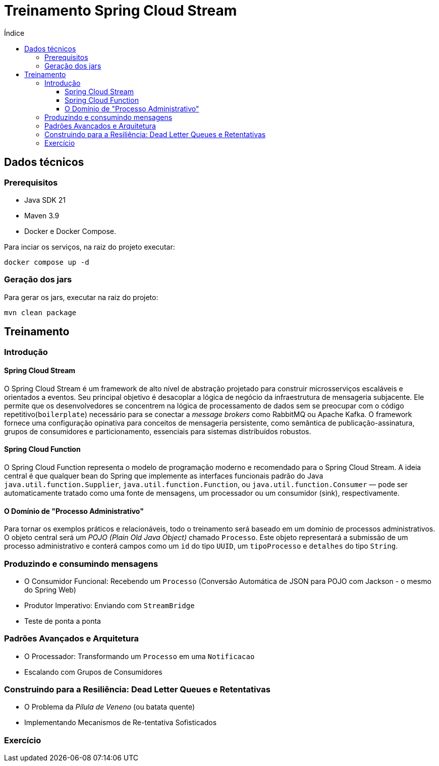 = Treinamento Spring Cloud Stream
:toc:
:toc-title: Índice
:toclevels: 4

== Dados técnicos

=== Prerequisitos

* Java SDK 21
* Maven 3.9
* Docker e Docker Compose.

Para inciar os serviços, na raiz do projeto executar:

[source,shell]
----
docker compose up -d
----

=== Geração dos jars

Para gerar os jars, executar na raiz do projeto:

[source,shell]
----
mvn clean package
----

== Treinamento

=== Introdução

==== Spring Cloud Stream

O Spring Cloud Stream é um framework de alto nível de abstração projetado para construir microsserviços escaláveis e orientados a eventos. Seu principal objetivo é desacoplar a lógica de negócio da infraestrutura de mensageria subjacente. Ele permite que os desenvolvedores se concentrem na lógica de processamento de dados sem se preocupar com o código repetitivo(`boilerplate`) necessário para se conectar a _message brokers_ como RabbitMQ ou Apache Kafka.  O framework fornece uma configuração opinativa para conceitos de mensageria persistente, como semântica de publicação-assinatura, grupos de consumidores e particionamento, essenciais para sistemas distribuídos robustos.

==== Spring Cloud Function

O Spring Cloud Function representa o modelo de programação moderno e recomendado para o Spring Cloud Stream. A ideia central é que qualquer bean do Spring que implemente as interfaces funcionais padrão do Java `java.util.function.Supplier`, `java.util.function.Function`, ou `java.util.function.Consumer` — pode ser automaticamente tratado como uma fonte de mensagens, um processador ou um consumidor (sink), respectivamente.

==== O Domínio de "Processo Administrativo"

Para tornar os exemplos práticos e relacionáveis, todo o treinamento será baseado em um domínio de processos administrativos. O objeto central será um _POJO (Plain Old Java Object)_ chamado `Processo`. Este objeto representará a submissão de um processo administrativo e conterá campos como um `id` do tipo `UUID`, um `tipoProcesso` e `detalhes` do tipo `String`.

=== Produzindo e consumindo mensagens
* O Consumidor Funcional: Recebendo um `Processo` (Conversão Automática de JSON para POJO com Jackson - o mesmo do Spring Web)
* Produtor Imperativo: Enviando com `StreamBridge`
* Teste de ponta a ponta

=== Padrões Avançados e Arquitetura
* O Processador: Transformando um `Processo` em uma `Notificacao`
* Escalando com Grupos de Consumidores

=== Construindo para a Resiliência: Dead Letter Queues e Retentativas

* O Problema da _Pílula de Veneno_ (ou batata quente)
* Implementando Mecanismos de Re-tentativa Sofisticados

=== Exercício

